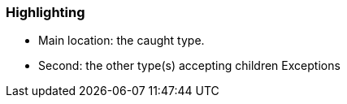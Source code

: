 === Highlighting

* Main location: the caught type.
* Second: the other type(s) accepting children Exceptions

